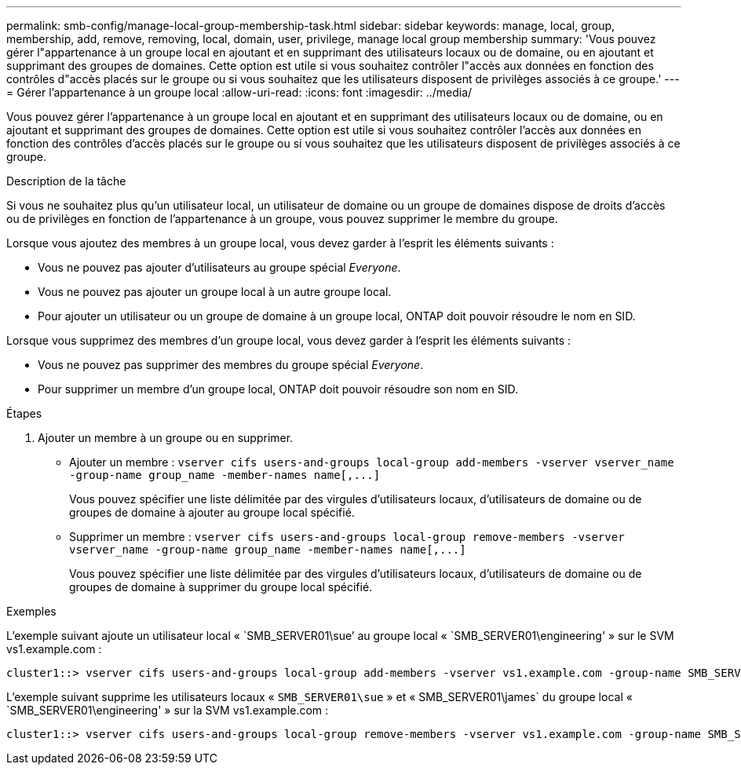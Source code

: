 ---
permalink: smb-config/manage-local-group-membership-task.html 
sidebar: sidebar 
keywords: manage, local, group, membership, add, remove, removing, local, domain, user, privilege, manage local group membership 
summary: 'Vous pouvez gérer l"appartenance à un groupe local en ajoutant et en supprimant des utilisateurs locaux ou de domaine, ou en ajoutant et supprimant des groupes de domaines. Cette option est utile si vous souhaitez contrôler l"accès aux données en fonction des contrôles d"accès placés sur le groupe ou si vous souhaitez que les utilisateurs disposent de privilèges associés à ce groupe.' 
---
= Gérer l'appartenance à un groupe local
:allow-uri-read: 
:icons: font
:imagesdir: ../media/


[role="lead"]
Vous pouvez gérer l'appartenance à un groupe local en ajoutant et en supprimant des utilisateurs locaux ou de domaine, ou en ajoutant et supprimant des groupes de domaines. Cette option est utile si vous souhaitez contrôler l'accès aux données en fonction des contrôles d'accès placés sur le groupe ou si vous souhaitez que les utilisateurs disposent de privilèges associés à ce groupe.

.Description de la tâche
Si vous ne souhaitez plus qu'un utilisateur local, un utilisateur de domaine ou un groupe de domaines dispose de droits d'accès ou de privilèges en fonction de l'appartenance à un groupe, vous pouvez supprimer le membre du groupe.

Lorsque vous ajoutez des membres à un groupe local, vous devez garder à l'esprit les éléments suivants :

* Vous ne pouvez pas ajouter d'utilisateurs au groupe spécial _Everyone_.
* Vous ne pouvez pas ajouter un groupe local à un autre groupe local.
* Pour ajouter un utilisateur ou un groupe de domaine à un groupe local, ONTAP doit pouvoir résoudre le nom en SID.


Lorsque vous supprimez des membres d'un groupe local, vous devez garder à l'esprit les éléments suivants :

* Vous ne pouvez pas supprimer des membres du groupe spécial _Everyone_.
* Pour supprimer un membre d'un groupe local, ONTAP doit pouvoir résoudre son nom en SID.


.Étapes
. Ajouter un membre à un groupe ou en supprimer.
+
** Ajouter un membre : `+vserver cifs users-and-groups local-group add-members ‑vserver vserver_name -group-name group_name ‑member-names name[,...]+`
+
Vous pouvez spécifier une liste délimitée par des virgules d'utilisateurs locaux, d'utilisateurs de domaine ou de groupes de domaine à ajouter au groupe local spécifié.

** Supprimer un membre : `+vserver cifs users-and-groups local-group remove-members -vserver vserver_name -group-name group_name ‑member-names name[,...]+`
+
Vous pouvez spécifier une liste délimitée par des virgules d'utilisateurs locaux, d'utilisateurs de domaine ou de groupes de domaine à supprimer du groupe local spécifié.





.Exemples
L'exemple suivant ajoute un utilisateur local « `SMB_SERVER01\sue`' au groupe local « `SMB_SERVER01\engineering' » sur le SVM vs1.example.com :

[listing]
----
cluster1::> vserver cifs users-and-groups local-group add-members -vserver vs1.example.com -group-name SMB_SERVER01\engineering -member-names SMB_SERVER01\sue
----
L'exemple suivant supprime les utilisateurs locaux « `SMB_SERVER01\sue` » et « SMB_SERVER01\james` du groupe local « `SMB_SERVER01\engineering' » sur la SVM vs1.example.com :

[listing]
----
cluster1::> vserver cifs users-and-groups local-group remove-members -vserver vs1.example.com -group-name SMB_SERVER\engineering -member-names SMB_SERVER\sue,SMB_SERVER\james
----